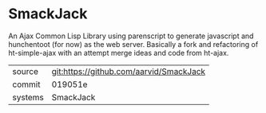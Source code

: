 * SmackJack

An Ajax Common Lisp Library using parenscript to generate javascript and hunchentoot (for now) as the web server. Basically a fork and refactoring of ht-simple-ajax with an attempt merge ideas and code from ht-ajax.

|---------+-------------------------------------------|
| source  | git:https://github.com/aarvid/SmackJack   |
| commit  | 019051e  |
| systems | SmackJack |
|---------+-------------------------------------------|

